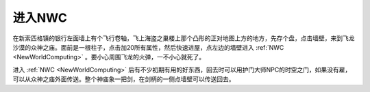进入NWC
==============================================================================
在新索匹格镇的银行左面墙上有个飞行卷轴，飞上海盗之巢楼上那个凸形的正对地图上方的地方，先存个盘，点击墙壁，来到飞龙沙漠的众神之庙。面前是一根柱子，点击加20所有属性，然后快速进屋，点左边的墙壁进入 :ref:`NWC <NewWorldComputing>` 。要小心周围飞龙的火弹，一不小心就死了。

进入 :ref:`NWC <NewWorldComputing>` 后有不少初期有用的好东西，回去时可以用护门大师NPC的时空之门，如果没有雇，可以从众神之庙外面传送。整个神庙象一把剑，在剑柄的一侧点墙壁可以传送回去。